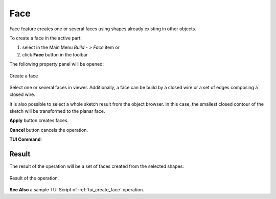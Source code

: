 .. _buildFace:
.. |feature_face.icon|    image:: images/feature_face.png

Face
====

Face feature creates one or several faces using shapes already existing in other objects.

To create a face in the active part:

#. select in the Main Menu *Build - > Face* item  or
#. click |feature_face.icon| **Face** button in the toolbar

The following property panel will be opened:
   
.. figure:: images/Face.png
  :align: center

  Create a face
  
Select one or several faces in viewer. Additionally, a face can be build by a closed wire or a set of edges composing a closed wire.

It is also possible to select a whole sketch result from the object browser. In this case, the smallest closed contour of the sketch will be transformed to the planar face.

**Apply** button creates faces.

**Cancel** button cancels the operation. 

**TUI Command**:

.. py:function:: model.addFace(Part_doc, Shapes)

    :param part: The current part object.
    :param list: A list of shapes.
    :return: Result object.

Result
""""""

The result of the operation will be a set of faces created from the selected shapes:

.. figure:: images/CreateFace.png
  :align: center

  Result of the operation.

**See Also** a sample TUI Script of :ref:`tui_create_face` operation.
